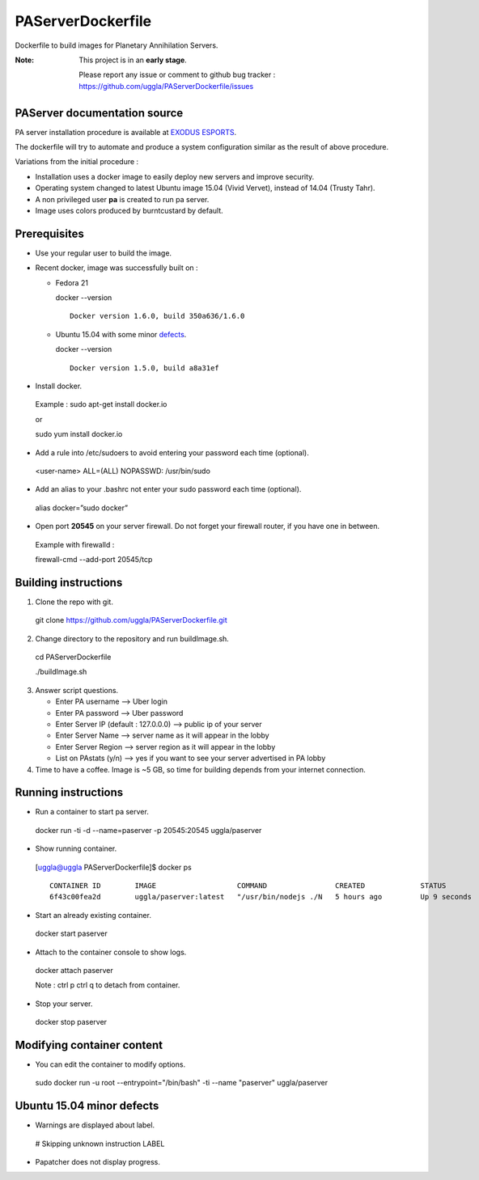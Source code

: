 PAServerDockerfile
==================
Dockerfile to build images for Planetary Annihilation Servers.

:Note: This project is in an **early stage**.

   Please report any issue or comment to github bug tracker :
   https://github.com/uggla/PAServerDockerfile/issues


PAServer documentation source
-----------------------------
PA server installation procedure is available at `EXODUS ESPORTS <http://exodusesports.com/guides/planetary-annihilation-dedicated-server-setup>`_.

The dockerfile will try to automate and produce a system configuration similar as the result of above procedure.


Variations from the initial procedure :


- Installation uses a docker image to easily deploy new servers and improve security.
- Operating system changed to latest Ubuntu image 15.04 (Vivid Vervet), instead of 14.04 (Trusty Tahr).
- A non privileged user **pa** is created to run pa server.
- Image uses colors produced by burntcustard by default.


Prerequisites
-------------
- Use your regular user to build the image.
- Recent docker, image was successfully built on :

  - Fedora 21
   
    docker --version
    ::
       Docker version 1.6.0, build 350a636/1.6.0
 
   
  - Ubuntu 15.04 with some minor defects_.
   
    docker --version
    ::
       Docker version 1.5.0, build a8a31ef

- Install docker.
 Example :
 sudo apt-get install docker.io
 
 or
 
 sudo yum install docker.io
- Add a rule into /etc/sudoers to avoid entering your password each time (optional).
 <user-name>	ALL=(ALL)	NOPASSWD: /usr/bin/sudo
- Add an alias to your .bashrc not enter your sudo password each time (optional).
 alias docker=”sudo docker”
- Open port **20545** on your server firewall. Do not forget your firewall router, if you have one in between. 
 Example with firewalld :
 
 firewall-cmd --add-port 20545/tcp
 
Building instructions
---------------------
1. Clone the repo with git.
 git clone https://github.com/uggla/PAServerDockerfile.git
2. Change directory to the repository and run buildImage.sh.
 cd PAServerDockerfile
 
 ./buildImage.sh
3. Answer script questions.

   - Enter PA username  --> Uber login
   - Enter PA password  --> Uber password
   - Enter Server IP (default : 127.0.0.0) --> public ip of your server
   - Enter Server Name  --> server name as it will appear in the lobby
   - Enter Server Region --> server region as it will appear in the lobby
   - List on PAstats (y/n)  --> yes if you want to see your server advertised in PA lobby


 
4. Time to have a coffee. Image is ~5 GB, so time for building depends from your internet connection.


Running instructions
--------------------
- Run a container to start pa server.
 docker run -ti -d --name=paserver -p 20545:20545 uggla/paserver

- Show running container.

 [uggla@uggla PAServerDockerfile]$ docker ps
 ::
    CONTAINER ID        IMAGE                   COMMAND                CREATED             STATUS              PORTS                      NAMES
    6f43c00fea2d        uggla/paserver:latest   "/usr/bin/nodejs ./N   5 hours ago         Up 9 seconds        0.0.0.0:20545->20545/tcp   paserver            


- Start an already existing container.
 docker start paserver
 
- Attach to the container console to show logs.
 docker attach paserver
 
 Note : ctrl p ctrl q to detach from container.

- Stop your server.
 docker stop paserver


Modifying container content
---------------------------
- You can edit the container to modify options.
 sudo docker run -u root --entrypoint="/bin/bash" -ti --name "paserver" uggla/paserver
 
 
Ubuntu 15.04 minor defects
--------------------------
.. _defects:

- Warnings are displayed about label.
 # Skipping unknown instruction LABEL
 
- Papatcher does not display progress.
